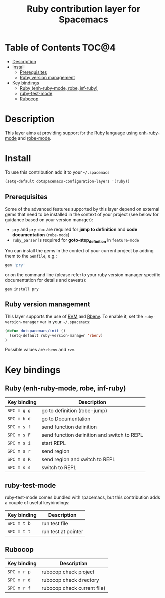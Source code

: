 #+TITLE: Ruby contribution layer for Spacemacs

[[file:img/ruby.png]]

* Table of Contents                                                   :TOC@4:
 - [[#description][Description]]
 - [[#install][Install]]
     - [[#prerequisites][Prerequisites]]
     - [[#ruby-version-management][Ruby version management]]
 - [[#key-bindings][Key bindings]]
     - [[#ruby-enh-ruby-mode-robe-inf-ruby][Ruby (enh-ruby-mode, robe, inf-ruby)]]
     - [[#ruby-test-mode][ruby-test-mode]]
     - [[#rubocop][Rubocop]]

* Description

This layer aims at providing support for the Ruby language using
[[https://github.com/zenspider/enhanced-ruby-mode][enh-ruby-mode]] and [[https://github.com/dgutov/robe][robe-mode]].

* Install

To use this contribution add it to your =~/.spacemacs=

#+BEGIN_SRC emacs-lisp
  (setq-default dotspacemacs-configuration-layers '(ruby))
#+END_SRC

** Prerequisites

Some of the advanced features supported by this layer depend on external gems
that need to be installed in the context of your project (see below for guidance
based on your version manager):

- =pry= and =pry-doc= are required for *jump to definition* and *code documentation* (=robe-mode=)
- =ruby_parser= is required for *goto-step_definition* in =feature-mode=

You can install the gems in the context of your current project by
adding them to the =Gemfile=, e.g.:

#+BEGIN_SRC ruby
  gem 'pry'
#+END_SRC

or on the command line (please refer to your ruby version manager
specific documentation for details and caveats):

#+BEGIN_SRC sh
  gem install pry
#+END_SRC

** Ruby version management

This layer supports the use of [[https://rvm.io/][RVM]] and [[https://github.com/sstephenson/rbenv][Rbenv]].
To enable it, set the =ruby-version-manager= var in your =~/.spacemacs=:

#+BEGIN_SRC emacs-lisp
  (defun dotspacemacs/init ()
    (setq-default ruby-version-manager 'rbenv)
  )
#+END_SRC

Possible values are =rbenv= and =rvm=.

* Key bindings

** Ruby (enh-ruby-mode, robe, inf-ruby)

| Key binding | Description                                 |
|-------------+---------------------------------------------|
| ~SPC m g g~ | go to definition (robe-jump)                |
| ~SPC m h d~ | go to Documentation                         |
| ~SPC m s f~ | send function definition                    |
| ~SPC m s F~ | send function definition and switch to REPL |
| ~SPC m s i~ | start REPL                                  |
| ~SPC m s r~ | send region                                 |
| ~SPC m s R~ | send region and switch to REPL              |
| ~SPC m s s~ | switch to REPL                              |

** ruby-test-mode

ruby-test-mode comes bundled with spacemacs, but this contribution adds
a couple of useful keybindings:

| Key binding | Description         |
|-------------+---------------------|
| ~SPC m t b~ | run test file       |
| ~SPC m t t~ | run test at pointer |

** Rubocop

| Key binding | Description                 |
|-------------+-----------------------------|
| ~SPC m r p~ | rubocop check project       |
| ~SPC m r d~ | rubocop check directory     |
| ~SPC m r f~ | rubocop check current file) |
